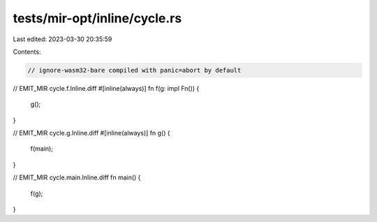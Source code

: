 tests/mir-opt/inline/cycle.rs
=============================

Last edited: 2023-03-30 20:35:59

Contents:

.. code-block:: rs

    // ignore-wasm32-bare compiled with panic=abort by default

// EMIT_MIR cycle.f.Inline.diff
#[inline(always)]
fn f(g: impl Fn()) {
    g();
}

// EMIT_MIR cycle.g.Inline.diff
#[inline(always)]
fn g() {
    f(main);
}

// EMIT_MIR cycle.main.Inline.diff
fn main() {
    f(g);
}


